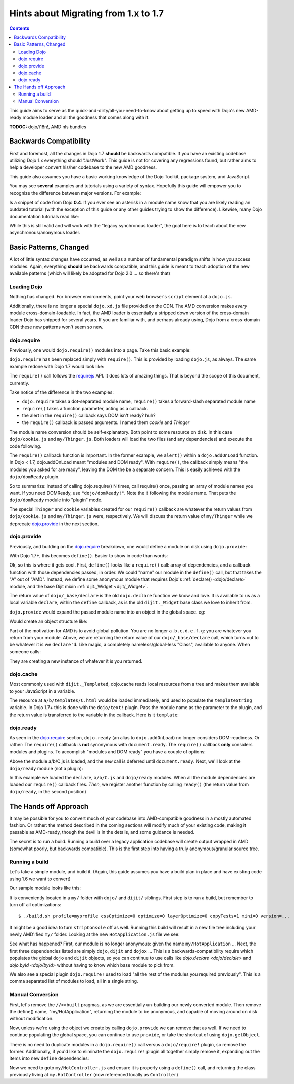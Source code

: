 .. _releasenotes/migration17:

=====================================
Hints about Migrating from 1.x to 1.7
=====================================

.. contents ::
    :depth: 2
    
This guide aims to serve as the quick-and-dirty/all-you-need-to-know about getting up to speed with Dojo's new AMD-ready module loader and all the goodness that comes along with it. 

**TODOC:** dojo/i18n!, AMD nls bundles

Backwards Compatibility
=======================

First and foremost, all the changes in Dojo 1.7 **should** be backwards compatible. If you have an existing codebase utilizing Dojo 1.x everything should "JustWork". This guide is not for covering any regressions found, but rather aims to help a developer convert his/her codebase to the new AMD goodness.

This guide also assumes you have a basic working knowledge of the Dojo Toolkit, package system, and JavaScript.

You may see **several** examples and tutorials using a variety of syntax. Hopefully this guide will empower you to recognize the difference between major versions. For example:

.. js ::

    dojo.require("dojo.event.*")
    
Is a snippet of code from Dojo **0.4**. If you ever see an asterisk in a module name know that you are likely reading an outdated tutorial (with the exception of this guide or any other guides trying to show the difference). Likewise, many Dojo documentation tutorials read like:

.. js ::

    dojo.provide("a.b.C");
    dojo.require("d.e.F");
    
While this is still valid and will work with the "legacy synchronous loader", the goal here is to teach about the new asynchronous/anonymous loader.

Basic Patterns, Changed
=======================

A lot of little syntax changes have occurred, as well as a number of fundamental paradigm shifts in how you access modules. Again, everything **should** be backwards compatible, and this guide is meant to teach adoption of the new available patterns (which will likely be adopted for Dojo 2.0 ... so there's that)

Loading Dojo
------------

Nothing has changed. For browser environments, point your web browser's ``script`` element at a ``dojo.js``. 

Additionally, there is no longer a special ``dojo.xd.js`` file provided on the CDN. The AMD conversion makes *every* module cross-domain-loadable. In fact, the AMD loader is essentially a stripped down version of the cross-domain loader Dojo has shipped for several years. If you are familiar with, and perhaps already using, Dojo from a cross-domain CDN these new patterns won't seem so new. 

dojo.require
------------

Previously, one would ``dojo.require()`` modules into a page. Take this basic example:

.. js ::

    dojo.require("dojo.cookie");
    dojo.require("my.Thinger");
    dojo.addOnLoad(function(){
        alert("modules and DOM ready!");
    })
    
``dojo.require`` has been replaced simply with ``require()``. This is provided by loading ``dojo.js``, as always. The same example redone with Dojo 1.7 would look like:

.. js ::

    require(["dojo/cookie", "my/Thinger"], function(cookie, Thinger){
        alert("wait! DOM might not be ready yet?!")
    }); 

The ``require()`` call follows the `requirejs <http://requirejs.org/docs/api.html>`_ API. It does lots of amazing things. That is beyond the scope of this document, currently.

Take notice of the difference in the two examples:

* ``dojo.require`` takes a dot-separated module name, ``require()`` takes a forward-slash separated module name
* ``require()`` takes a function parameter, acting as a callback.
* the alert in the ``require()`` callback says DOM isn't ready? huh?
* the ``require()`` callback is passed arguments. I named them `cookie` and `Thinger`

The module name conversion should be self-explanatory. Both point to some resource on disk. In this case ``dojo/cookie.js`` and ``my/Thinger.js``. Both loaders will load the two files (and any dependencies) and execute the code following. 

The ``require()`` callback function is important. In the former example, we ``alert()`` within a ``dojo.addOnLoad`` function. In Dojo < 1.7, dojo.addOnLoad meant "modules and DOM ready". With ``require()``, the callback simply means "the modules you asked for are ready", leaving the DOM the be a separate concern. This is easily achieved with the ``dojo/domReady`` plugin.

.. js ::

    require(["dojo/cookie", "my/Thinger", "dojo/domReady!"], function(cookie, Thinger){
        alert("okay, NOW the modules I wanted AND DOM are ready! phew.");
    })

So to summarize: instead of calling dojo.require() N times, call require() once, passing an array of module names you want. If you need DOMReady, use ``"dojo/domReady!"``. Note the ``!`` following the module name. That puts the ``dojo/domReady`` module into "plugin" mode.

The special ``Thinger`` and ``cookie`` variables created for our ``require()`` callback are whatever the return values from ``dojo/cookie.js`` and ``my/Thinger.js`` were, respectively. We will discuss the return value of ``my/Thinger`` while we deprecate dojo.provide_ in the next section.

dojo.provide
------------

Previously, and building on the dojo.require_ breakdown, one would define a module on disk using ``dojo.provide``:

.. js ::

    dojo.provide("my.Thinger");
    dojo.require("dijit._Widget");
    dojo.declare("my.Thinger", dijit._Widget, {
        // ...
    });
    
With Dojo 1.7+, this becomes ``define()``. Easier to show in code than words:

.. js ::

    define(["dojo/_base/declare", "dijit/_Widget"], function(declare, _Widget){
        return declare(_Widget, {
            // ...
        });
    });
    
Ok, so this is where it gets cool. First, ``define()`` looks like a ``require()`` call: array of dependencies, and a callback function with those dependencies passed, in order. We could "name" our module in the ``define()`` call, but that takes the "A" out of "AMD". Instead, we define some anonymous module that requires Dojo's :ref:`declare() <dojo/declare>` module, and the base Dijit mixin :ref:`dijit._Widget <dijit/_Widget>`. 

The return value of ``dojo/_base/declare`` is the old ``dojo.declare`` function we know and love. It is available to us as a local variable ``declare``, within the ``define`` callback, as is the old ``dijit._Widget`` base class we love to inherit from. 

``dojo.provide`` would expand the passed module name into an object in the global space. eg:

.. js ::

    dojo.provide("a.b.c.d.e.f.g");
    
Would create an object structure like: 

.. js ::

    { a: { b: { c: { d: { e: { f: { g: {} }}}}}}}
    
Part of the motivation for AMD is to avoid global pollution. You are no longer ``a.b.c.d.e.f.g``: you are whatever you return from your module. Above, we are returning the return value of our ``dojo/_base/declare`` call, which turns out to be whatever it is we ``declare'd``. Like magic, a completely nameless/global-less "Class", available to anyone. When someone calls:

.. js ::

    require(["my/Thinger"], function(Thinger){
        new Thinger(); //
    })

They are creating a new instance of whatever it is you returned. 

dojo.cache
----------

Most commonly used with ``dijit._Templated``, dojo.cache reads local resources from a tree and makes them available to your JavaScript in a variable. 

.. js ::

    dojo.proide("a.b.C");
    dojo.declare("a.b.C", null, {
        templateString: dojo.cache("a.b", "templates/C.html")
    });
    
The resource at ``a/b/templates/C.html`` would be loaded immediately, and used to populate the ``templateString`` variable. In Dojo 1.7+ this is done with the ``dojo/text!`` plugin. Pass the module name as the parameter to the plugin, and the return value is transferred to the variable in the callback. Here is it ``template``:

.. js ::

    define(["dojo/_base/declare", "dojo/text!a/b/templates/C.html"], function(declare, template){
        return declare("a.b.C", null, {
            templateString: template
        })
    });
    
dojo.ready
----------

As seen in the `dojo.require`_ section, ``dojo.ready`` (an alias to ``dojo.addOnLoad``) no longer considers DOM-readiness. Or rather: The ``require()`` callback is **not** synonymous with ``document.ready``. The ``require()`` callback **only** considers modules and plugins. To accomplish "modules and DOM ready" you have a couple of options:

.. js ::

    require(["a/b/C", "dojo/domReady!"], function(C){
        new C().placeAt(document.body)
    });

Above the module a/b/C.js is loaded, and the ``new`` call is deferred until ``document.ready``. Next, we'll look at the ``dojo/ready`` module (not a plugin):

.. js ::

    require(["a/b/C", "dojo/ready", "dojo/_base/declare"], function(C, ready, declare){
        
        var D = declare(C, {
            newProp: 10
        });
        
        ready(function(){
            // DOM nao!
        });
    });
        
In this example we loaded the ``declare``, ``a/b/C.js`` and ``dojo/ready`` modules. When all the module dependencies are loaded our ``require()`` callback fires. *Then*, we register another function by calling ``ready()`` (the return value from ``dojo/ready``, in the second position)

The Hands off Approach
======================

It may be possible for you to convert much of your codebase into AMD-compatible goodness in a mostly automated fashion. Or rather: the method described in the coming sections will modify much of your existing code, making it passable as AMD-ready, though the devil is in the details, and some guidance is needed.

The secret is to run a build. Running a build over a legacy application codebase will create output wrapped in AMD (somewhat poorly, but backwards compatible). This is the first step into having a truly anonymous/granular source tree.

Running a build
---------------

Let's take a simple module, and build it.
(Again, this guide assumes you have a build plan in place and have existing code using 1.6 we want to convert)

Our sample module looks like this:

.. js ::

    dojo.provide("my.HotApplication");
    dojo.require("my.HotController");
    dojo.require("dijit._Widget");
    
    dojo.declare("my.HotApplication", my.HotController, {
        templateString: dojo.cache("my", "templates/HotApplication.html")
    });
    
It is conveniently located in a ``my/`` folder with ``dojo/`` and ``dijit/`` siblings.  First step is to run a build, but remember to turn off all optimizations::

    $ ./build.sh profile=myprofile cssOptimize=0 optimize=0 layerOptimize=0 copyTests=1 mini=0 version=... 
    
It might be a good idea to turn ``stripConsole`` off as well. Running this build will result in a new file tree including your newly AMD'ified ``my/`` folder. Looking at the new ``HotApplication.js`` file we see:

.. js ::

    //>>built
    define("my/HotApplication", [
        "dojo", "dijit", "dojox", "dojo/require!my/HotController", "dijit/_Widget",
        "dojo/text!my/templates/HotApplication.html"
    ], function(dojo, dijix, dojox){
    dojo.provide("my.HotApplication");
    dojo.require("my.HotController");
    dojo.require("dijit._Widget");
    
    dojo.declare("my.HotApplication", my.HotController, {
        templateString: dojo.cache("my", "templates/HotApplication.html")
    });
    });
    //>>built

See what has happened? First, our module is no longer anonymous: given the name ``my/HotApplication`` ... Next, the first three dependencies listed are simply ``dojo``, ``dijit`` and ``dojox`` ... This is a backwards-compatibility require which populates the global ``dojo`` and ``dijit`` objects, so you can continue to use calls like `dojo.declare <dojo/declale>` and `dojo.byId <dojo/byId>` without having to know which base module to pick from. 

We also see a special plugin ``dojo.require!`` used to load "all the rest of the modules you required previously". This is a comma separated list of modules to load, all in a single string. 

Manual Conversion
-----------------

First, let's remove the ``//>>built`` pragmas, as we are essentially un-building our newly converted module. Then remove the define() name, "my/HotApplication", returning the module to be anonymous, and capable of moving around on disk without modification.

.. js ::

    define(["dojo", "dijit", "dojox", "dojo/require!........"], function(dojo, dijix, dojox){
        
    })
    
Now, unless we're using the object we create by calling ``dojo.provide`` we can remove that as well. If we need to continue populating the global space, you can continue to use ``provide``, or take the shortcut of using ``dojo.getObject``. 

.. js ::

    define(["dojo"], function(dojo){
        // FIXME: actually look up this call
        var obj = dojo.getObject("HotApplication", true, "my")
        return obj;
    });
    
There is no need to duplicate modules in a ``dojo.require()`` call versus a ``dojo/require!`` plugin, so remove the former. Additionally, if you'd like to eliminate the ``dojo.require!`` plugin all together simply remove it, expanding out the items into new ``define`` dependencies:

.. js ::

    define([
        "dojo", "dijit", "dojox", "my/HotController", "dijit._Widget", "dojo/text!my/templates/HotApplication.html"
    ], function(dojo, dijit, dojox, Controller, _Widget, template){
        
        return dojo.declare("my.HotApplication", Controller, {
            templateString: template
        });
        
    });
    
Now we need to goto ``my/HotController.js`` and ensure it is properly using a ``define()`` call, and returning the class previously living at ``my.HotController`` (now referenced locally as ``Controller``)

